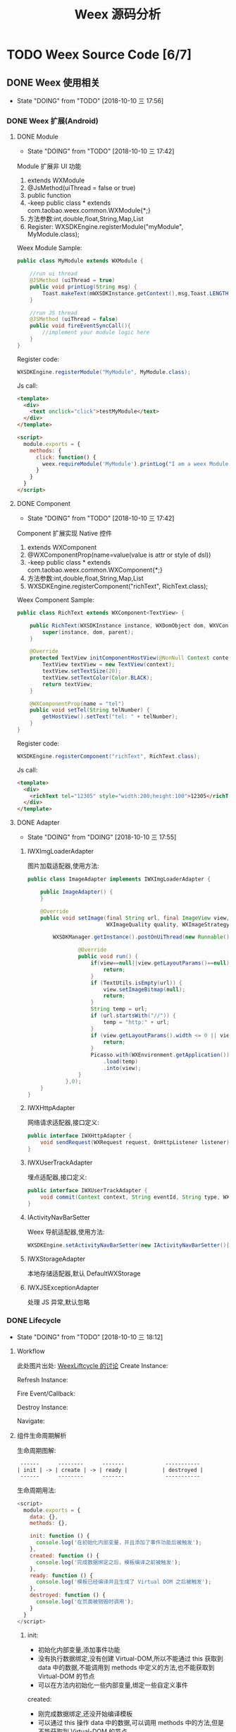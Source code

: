 #+TITLE: Weex 源码分析
#+TODO: TODO(t) DOING(d!) PAUSE(p!) RESUME(r!) | DONE(e)

* TODO Weex Source Code [6/7]
  :PROPERTIES:
  :COOKIE_DATA: todo recursive
  :END:

** DONE Weex 使用相关
   CLOSED: [2018-10-22 一 10:57]
   - State "DOING"      from "TODO"       [2018-10-10 三 17:56]
*** DONE Weex 扩展(Android)
    CLOSED: [2018-10-11 四 11:11]

**** DONE Module
     CLOSED: [2018-10-10 三 17:56]
     - State "DOING"      from "TODO"       [2018-10-10 三 17:42]

     Module 扩展非 UI 功能
     1. extends WXModule
     2. @JsMethod(uiThread = false or true)
     3. public function
     4. -keep public class * extends com.taobao.weex.common.WXModule{*;}
     5. 方法参数:int,double,float,String,Map,List
     6. Register: WXSDKEngine.registerModule("myModule", MyModule.class);

     Weex Module Sample:
     #+BEGIN_SRC java
       public class MyModule extends WXModule {

           //run ui thread
           @JSMethod (uiThread = true)
           public void printLog(String msg) {
               Toast.makeText(mWXSDKInstance.getContext(),msg,Toast.LENGTH_SHORT).show();
           }

           //run JS thread
           @JSMethod (uiThread = false)
           public void fireEventSyncCall(){
               //implement your module logic here
           }
       }
     #+END_SRC

     Register code:
     #+BEGIN_SRC java
       WXSDKEngine.registerModule("MyModule", MyModule.class);
     #+END_SRC

     Js call:
     #+BEGIN_SRC html
       <template>
         <div>
           <text onclick="click">testMyModule</text>
         </div>
       </template>

       <script>
         module.exports = {
           methods: {
             click: function() {
               weex.requireModule('MyModule').printLog("I am a weex Module");
             }
           }
         }
       </script>
     #+END_SRC

**** DONE Component
     CLOSED: [2018-10-10 三 17:56]
     - State "DOING"      from "TODO"       [2018-10-10 三 17:42]

     Component 扩展实现 Native 控件
     1. extends WXComponent
     2. @WXComponentProp(name=value(value is attr or style of dsl))
     3. -keep public class * extends com.taobao.weex.common.WXComponent{*;}
     4. 方法参数:int,double,float,String,Map,List
     5. WXSDKEngine.registerComponent("richText", RichText.class);

     Weex Component Sample:
     #+BEGIN_SRC java
       public class RichText extends WXComponent<TextView> {

           public RichText(WXSDKInstance instance, WXDomObject dom, WXVContainer parent) {
               super(instance, dom, parent);
           }

           @Override
           protected TextView initComponentHostView(@NonNull Context context) {
               TextView textView = new TextView(context);
               textView.setTextSize(20);
               textView.setTextColor(Color.BLACK);
               return textView;
           }

           @WXComponentProp(name = "tel")
           public void setTel(String telNumber) {
               getHostView().setText("tel: " + telNumber);
           }
       }
     #+END_SRC

     Register code:
     #+BEGIN_SRC java
       WXSDKEngine.registerComponent("richText", RichText.class);
     #+END_SRC

     Js call:
     #+BEGIN_SRC html
       <template>
         <div>
           <richText tel="12305" style="width:200;height:100">12305</richText>
         </div>
       </template>
     #+END_SRC

**** DONE Adapter
     CLOSED: [2018-10-10 三 17:56]
     - State "DOING"      from "DOING"      [2018-10-10 三 17:55]
***** IWXImgLoaderAdapter
      图片加载适配器,使用方法:
      #+BEGIN_SRC java
        public class ImageAdapter implements IWXImgLoaderAdapter {

            public ImageAdapter() {
            }

            @Override
            public void setImage(final String url, final ImageView view,
                                 WXImageQuality quality, WXImageStrategy strategy) {

                WXSDKManager.getInstance().postOnUiThread(new Runnable() {

                        @Override
                        public void run() {
                            if(view==null||view.getLayoutParams()==null){
                                return;
                            }
                            if (TextUtils.isEmpty(url)) {
                                view.setImageBitmap(null);
                                return;
                            }
                            String temp = url;
                            if (url.startsWith("//")) {
                                temp = "http:" + url;
                            }
                            if (view.getLayoutParams().width <= 0 || view.getLayoutParams().height <= 0) {
                                return;
                            }
                            Picasso.with(WXEnvironment.getApplication())
                                .load(temp)
                                .into(view);
                        }
                    },0);
            }
        }
      #+END_SRC
***** IWXHttpAdapter
      网络请求适配器,接口定义:
      #+BEGIN_SRC java
        public interface IWXHttpAdapter {
            void sendRequest(WXRequest request, OnHttpListener listener);
        }
      #+END_SRC
***** IWXUserTrackAdapter
      埋点适配器,接口定义:
      #+BEGIN_SRC java
        public interface IWXUserTrackAdapter {
            void commit(Context context, String eventId, String type, WXPerformance perf, Map<String, Serializable> params);
        }
      #+END_SRC
***** IActivityNavBarSetter
      Weex 导航适配器,使用方法:
      #+BEGIN_SRC java
      WXSDKEngine.setActivityNavBarSetter(new IActivityNavBarSetter(){});
      #+END_SRC
***** IWXStorageAdapter
      本地存储适配器,默认 DefaultWXStorage
***** IWXJSExceptionAdapter
      处理 JS 异常,默认忽略
      
*** DONE Lifecycle
    CLOSED: [2018-10-11 四 10:31]
    - State "DOING"      from "TODO"       [2018-10-10 三 18:12]
**** Workflow
     此处图片出处: [[https://github.com/alibaba/weex/issues/331?spm=a2c4e.11153940.blogcont59936.9.75012203aFrbFG][WeexLiftcycle 的讨论]]
     Create Instance:
     [[./weex/imgs/img_weex_lifecycle_create_instance.jpeg]]

     Refresh Instance:
     [[./weex/imgs/img_weex_lifecycle_refresh_instance.jpeg]]

     Fire Event/Callback:
     [[./weex/imgs/img_weex_lifecycle_fire_event.jpeg]]

     Destroy Instance:
     [[./weex/imgs/img_weex_lifecycle_destroy_instance.jpeg]]

     Navigate:
     [[./weex/imgs/img_weex_lifecycle_navigate.jpeg]]

**** 组件生命周期解析

     生命周期图解:
     #+BEGIN_EXAMPLE
      ------      --------      -------             -----------
     | init | -> | create | -> | ready |           | destroyed |
      ------      --------      -------             -----------
     #+END_EXAMPLE

     生命周期用法:
     #+BEGIN_SRC javascript
       <script>
         module.exports = {
           data: {},
           methods: {},

           init: function () {
             console.log('在初始化内部变量，并且添加了事件功能后被触发');
           },
           created: function () {
             console.log('完成数据绑定之后，模板编译之前被触发');
           },
           ready: function () {
             console.log('模板已经编译并且生成了 Virtual DOM 之后被触发');
           },
           destroyed: function () {
             console.log('在页面被销毁时调用');
           }
         }
       </script>
     #+END_SRC

***** init:
      - 初始化内部变量,添加事件功能
      - 没有执行数据绑定,没有创建 Virtual-DOM,所以不能通过 this 获取到 data 中的数据,不能调用到 methods 中定义的方法,也不能获取到 Virtual-DOM 的节点
      - 可以在方法内初始化一些内部变量,绑定一些自定义事件

      created:
      - 刚完成数据绑定,还没开始编译模板
      - 可以通过 this 操作 data 中的数据,可以调用 methods 中的方法,但是不能获取到 Virtual-DOM 的节点
      - 可以在方法中修改 data 中数据,不会触发额外的渲染

***** ready:
      - 表示组件已经渲染完成
      - 首先执行子组件的 ready 方法
      - 可以获得 Virtual-DOM 的节点,也可以获取子组件的 Virtual-DOM 实例
      - 小心操作 data,避免频繁赋值
      - 建议去除需要频繁改动的值,等操作执行结束之后再赋值

      [[./weex/imgs/img_weex_lifecycle_parent_son.png]]

      避免频繁赋值:
      #+BEGIN_SRC javascript
       // 在修改 this.count 前先获取它的值，在执行完操作后再赋值回去，如果在循环体中直接设置 this.count 的值，页面将触发 999 次局部刷新，很可能会导致页面卡顿
       module.exports = {
         data: {
           count: 0
         },
         ready: function () {
           var count = this.count;
           for (var i = 0; i < 999; i++) {
             count += Math.random();
           }
           this.count = count;
         }
       }
      #+END_SRC

***** destroyed
      - 组件销毁时被调用
      - 自底向上执行(先触发子组件的 destroyed 方法,再触发自身的)
      - 先执行开发者定义的 destroyed 方法,再清除内部属性
      - 添加的全局或者 this 的属性,建议在 destroyed 方法中手动清除,避免内存泄露

** DOING 源码分析
   - State "DOING"      from "TODO"       [2018-10-16 二 15:23]
     
*** 整体架构
    结构图:
    [[./weex/imgs/img_weex_arch_flow.png]]

*** Android Render Engine
    
    

*** iOS Render Engine

*** H5 Render Engine
